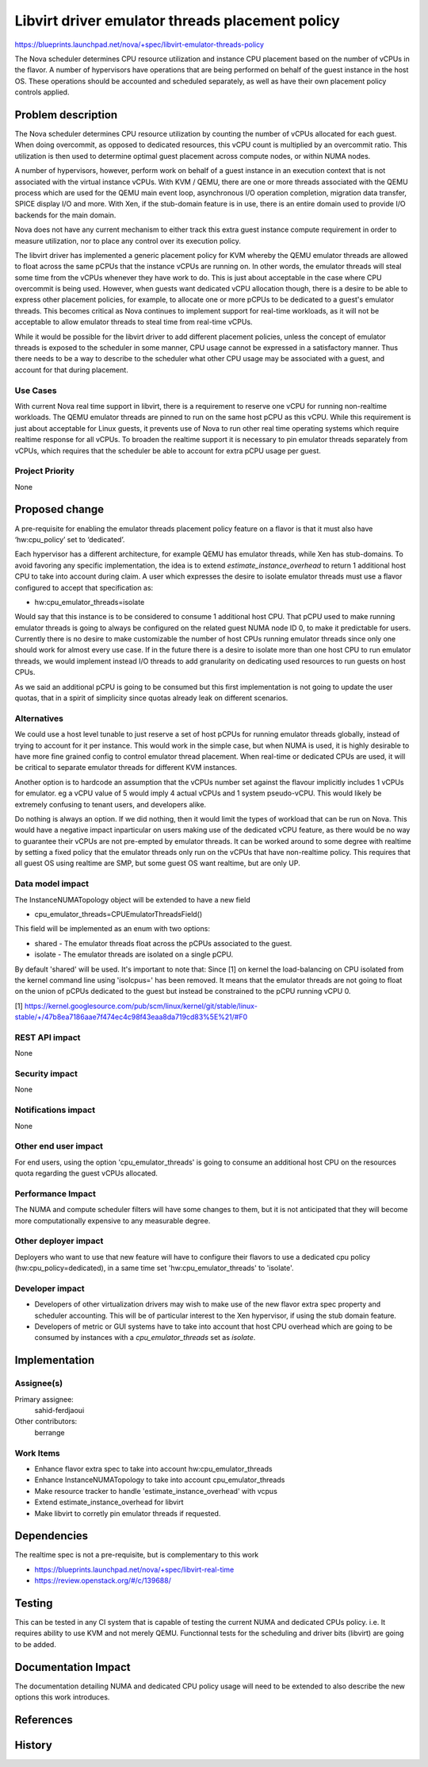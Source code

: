..
 This work is licensed under a Creative Commons Attribution 3.0 Unported
 License.

 http://creativecommons.org/licenses/by/3.0/legalcode

================================================
Libvirt driver emulator threads placement policy
================================================

https://blueprints.launchpad.net/nova/+spec/libvirt-emulator-threads-policy

The Nova scheduler determines CPU resource utilization and instance
CPU placement based on the number of vCPUs in the flavor. A number of
hypervisors have operations that are being performed on behalf of the
guest instance in the host OS. These operations should be accounted
and scheduled separately, as well as have their own placement policy
controls applied.

Problem description
===================

The Nova scheduler determines CPU resource utilization by counting the
number of vCPUs allocated for each guest. When doing overcommit, as
opposed to dedicated resources, this vCPU count is multiplied by an
overcommit ratio. This utilization is then used to determine optimal
guest placement across compute nodes, or within NUMA nodes.

A number of hypervisors, however, perform work on behalf of a guest
instance in an execution context that is not associated with the
virtual instance vCPUs. With KVM / QEMU, there are one or more threads
associated with the QEMU process which are used for the QEMU main
event loop, asynchronous I/O operation completion, migration data
transfer, SPICE display I/O and more. With Xen, if the stub-domain
feature is in use, there is an entire domain used to provide I/O
backends for the main domain.

Nova does not have any current mechanism to either track this extra
guest instance compute requirement in order to measure utilization,
nor to place any control over its execution policy.

The libvirt driver has implemented a generic placement policy for KVM
whereby the QEMU emulator threads are allowed to float across the same
pCPUs that the instance vCPUs are running on. In other words, the
emulator threads will steal some time from the vCPUs whenever they
have work to do. This is just about acceptable in the case where CPU
overcommit is being used. However, when guests want dedicated vCPU
allocation though, there is a desire to be able to express other
placement policies, for example, to allocate one or more pCPUs to be
dedicated to a guest's emulator threads. This becomes critical as Nova
continues to implement support for real-time workloads, as it will not
be acceptable to allow emulator threads to steal time from real-time
vCPUs.

While it would be possible for the libvirt driver to add different
placement policies, unless the concept of emulator threads is exposed
to the scheduler in some manner, CPU usage cannot be expressed in a
satisfactory manner. Thus there needs to be a way to describe to the
scheduler what other CPU usage may be associated with a guest, and
account for that during placement.

Use Cases
---------

With current Nova real time support in libvirt, there is a requirement
to reserve one vCPU for running non-realtime workloads. The QEMU
emulator threads are pinned to run on the same host pCPU as this
vCPU. While this requirement is just about acceptable for Linux
guests, it prevents use of Nova to run other real time operating
systems which require realtime response for all vCPUs. To broaden the
realtime support it is necessary to pin emulator threads separately
from vCPUs, which requires that the scheduler be able to account for
extra pCPU usage per guest.

Project Priority
----------------

None

Proposed change
===============

A pre-requisite for enabling the emulator threads placement policy
feature on a flavor is that it must also have ‘hw:cpu_policy’ set to
‘dedicated’.

Each hypervisor has a different architecture, for example QEMU has
emulator threads, while Xen has stub-domains. To avoid favoring any
specific implementation, the idea is to extend
`estimate_instance_overhead` to return 1 additional host CPU to take
into account during claim. A user which expresses the desire to
isolate emulator threads must use a flavor configured to accept that
specification as:

* hw:cpu_emulator_threads=isolate

Would say that this instance is to be considered to consume 1
additional host CPU. That pCPU used to make running emulator threads
is going to always be configured on the related guest NUMA node ID 0,
to make it predictable for users. Currently there is no desire to make
customizable the number of host CPUs running emulator threads since
only one should work for almost every use case. If in the future there
is a desire to isolate more than one host CPU to run emulator threads,
we would implement instead I/O threads to add granularity on
dedicating used resources to run guests on host CPUs.

As we said an additional pCPU is going to be consumed but this first
implementation is not going to update the user quotas, that in a
spirit of simplicity since quotas already leak on different scenarios.

Alternatives
------------

We could use a host level tunable to just reserve a set of host pCPUs
for running emulator threads globally, instead of trying to account
for it per instance. This would work in the simple case, but when NUMA
is used, it is highly desirable to have more fine grained config to
control emulator thread placement. When real-time or dedicated CPUs
are used, it will be critical to separate emulator threads for
different KVM instances.

Another option is to hardcode an assumption that the vCPUs number set
against the flavour implicitly includes 1 vCPUs for emulator. eg a
vCPU value of 5 would imply 4 actual vCPUs and 1 system pseudo-vCPU.
This would likely be extremely confusing to tenant users, and
developers alike.

Do nothing is always an option. If we did nothing, then it would limit
the types of workload that can be run on Nova. This would have a
negative impact inparticular on users making use of the dedicated vCPU
feature, as there would be no way to guarantee their vCPUs are not
pre-empted by emulator threads. It can be worked around to some degree
with realtime by setting a fixed policy that the emulator threads only
run on the vCPUs that have non-realtime policy. This requires that all
guest OS using realtime are SMP, but some guest OS want realtime, but
are only UP.

Data model impact
-----------------

The InstanceNUMATopology object will be extended to have a new field

* cpu_emulator_threads=CPUEmulatorThreadsField()

This field will be implemented as an enum with two options:

* shared - The emulator threads float across the pCPUs associated to
  the guest.
* isolate - The emulator threads are isolated on a single pCPU.

By default 'shared' will be used. It's important to note that: Since
[1] on kernel the load-balancing on CPU isolated from the kernel
command line using 'isolcpus=' has been removed. It means that the
emulator threads are not going to float on the union of pCPUs
dedicated to the guest but instead be constrained to the pCPU running
vCPU 0.

[1] https://kernel.googlesource.com/pub/scm/linux/kernel/git/stable/linux-stable/+/47b8ea7186aae7f474ec4c98f43eaa8da719cd83%5E%21/#F0

REST API impact
---------------

None

Security impact
---------------

None

Notifications impact
--------------------

None

Other end user impact
---------------------

For end users, using the option 'cpu_emulator_threads' is going to
consume an additional host CPU on the resources quota regarding the
guest vCPUs allocated.

Performance Impact
------------------

The NUMA and compute scheduler filters will have some changes to them,
but it is not anticipated that they will become more computationally
expensive to any measurable degree.

Other deployer impact
---------------------

Deployers who want to use that new feature will have to configure
their flavors to use a dedicated cpu policy (hw:cpu_policy=dedicated),
in a same time set 'hw:cpu_emulator_threads' to 'isolate'.

Developer impact
----------------

* Developers of other virtualization drivers may wish to make use of
  the new flavor extra spec property and scheduler accounting. This
  will be of particular interest to the Xen hypervisor, if using the
  stub domain feature.

* Developers of metric or GUI systems have to take into account that
  host CPU overhead which are going to be consumed by instances with a
  `cpu_emulator_threads` set as `isolate`.

Implementation
==============

Assignee(s)
-----------

Primary assignee:
  sahid-ferdjaoui

Other contributors:
  berrange

Work Items
----------

* Enhance flavor extra spec to take into account hw:cpu_emulator_threads
* Enhance InstanceNUMATopology to take into account cpu_emulator_threads
* Make resource tracker to handle 'estimate_instance_overhead' with vcpus
* Extend estimate_instance_overhead for libvirt
* Make libvirt to corretly pin emulator threads if requested.

Dependencies
============

The realtime spec is not a pre-requisite, but is complementary to
this work

* https://blueprints.launchpad.net/nova/+spec/libvirt-real-time
* https://review.openstack.org/#/c/139688/

Testing
=======

This can be tested in any CI system that is capable of testing the
current NUMA and dedicated CPUs policy. i.e. It requires ability to
use KVM and not merely QEMU. Functionnal tests for the scheduling and
driver bits (libvirt) are going to be added.

Documentation Impact
====================

The documentation detailing NUMA and dedicated CPU policy usage will need
to be extended to also describe the new options this work introduces.

References
==========

History
=======
